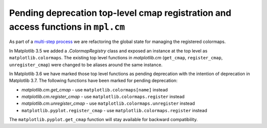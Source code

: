 Pending deprecation top-level cmap registration and access functions in ``mpl.cm``
~~~~~~~~~~~~~~~~~~~~~~~~~~~~~~~~~~~~~~~~~~~~~~~~~~~~~~~~~~~~~~~~~~~~~~~~~~~~~~~~~~

As part of a `multi-step process
<https://github.com/matplotlib/matplotlib/issues/20853>`_ we are refactoring
the global state for managing the registered colormaps.

In Matplotlib 3.5 we added a `.ColormapRegistry` class and exposed an
instance at the top level as ``matplotlib.colormaps``.  The existing
top level functions in `matplotlib.cm` (``get_cmap``, ``register_cmap``,
``unregister_cmap``) were changed to be aliases around the same instance.

In Matplotlib 3.6 we have marked those top level functions as pending
deprecation with the intention of deprecation in Matplotlib 3.7.  The
following functions have been marked for pending deprecation:

- `matplotlib.cm.get_cmap` - use ``matplotlib.colormaps[name]`` instead
- `matplotlib.cm.register_cmap` - use ``matplotlib.colormaps.register`` instead
- `matplotlib.cm.unregister_cmap` - use ``matplotlib.colormaps.unregister`` instead
- ``matplotlib.pyplot.register_cmap`` - use ``matplotlib.colormaps.register`` instead

The ``matplotlib.pyplot.get_cmap`` function will stay available for backward compatibility.
